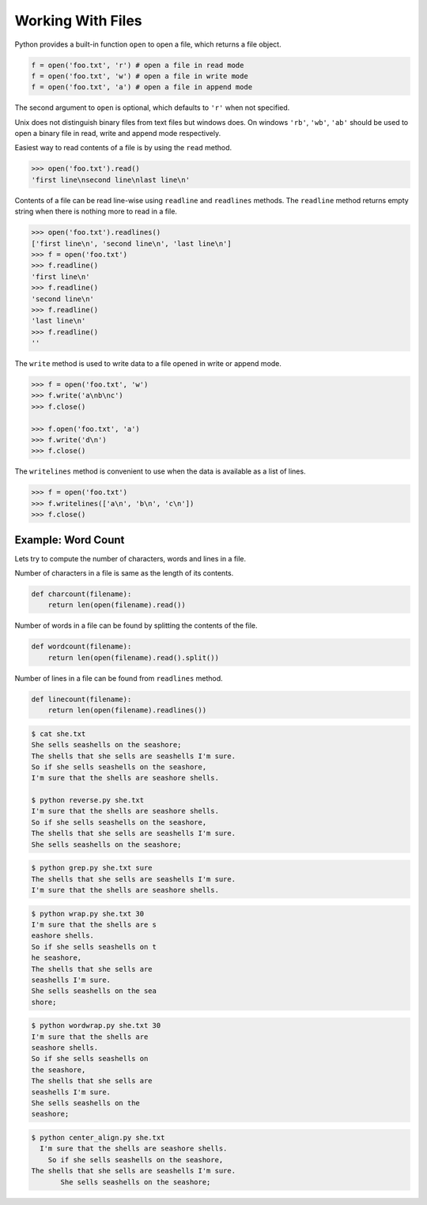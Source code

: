 Working With Files
==================

Python provides a built-in function ``open`` to open a file, which returns a file object.

.. code-block:: python

    f = open('foo.txt', 'r') # open a file in read mode
    f = open('foo.txt', 'w') # open a file in write mode
    f = open('foo.txt', 'a') # open a file in append mode

The second argument to ``open`` is optional, which defaults to ``'r'`` when not specified.

Unix does not distinguish binary files from text files but windows does. On windows ``'rb'``, ``'wb'``, ``'ab'`` should be used to open a binary file in read, write and append mode respectively.

Easiest way to read contents of a file is by using the ``read`` method.

.. code-block:: python

    >>> open('foo.txt').read()
    'first line\nsecond line\nlast line\n'

Contents of a file can be read line-wise using ``readline`` and ``readlines`` methods.
The ``readline`` method returns empty string when there is nothing more to read in a file.

.. code-block:: python

    >>> open('foo.txt').readlines()
    ['first line\n', 'second line\n', 'last line\n']
    >>> f = open('foo.txt')
    >>> f.readline()
    'first line\n'
    >>> f.readline()
    'second line\n'
    >>> f.readline()
    'last line\n'
    >>> f.readline()
    ''

The ``write`` method is used to write data to a file opened in write or append mode.

.. code-block:: python

    >>> f = open('foo.txt', 'w')
    >>> f.write('a\nb\nc')
    >>> f.close()

    >>> f.open('foo.txt', 'a')
    >>> f.write('d\n')
    >>> f.close()

The ``writelines`` method is convenient to use when the data is available as a list of lines.

.. code-block:: python

    >>> f = open('foo.txt')
    >>> f.writelines(['a\n', 'b\n', 'c\n'])
    >>> f.close()

Example: Word Count
^^^^^^^^^^^^^^^^^^^

Lets try to compute the number of characters, words and lines in a file.

Number of characters in a file is same as the length of its contents.

.. code-block:: python

    def charcount(filename):
        return len(open(filename).read())

Number of words in a file can be found by splitting the contents of the file.

.. code-block:: python

    def wordcount(filename):
        return len(open(filename).read().split())

Number of lines in a file can be found from ``readlines`` method.

.. code-block:: python

    def linecount(filename):
        return len(open(filename).readlines())

.. problem:: Write a program ``reverse.py`` to print lines of a file in reverse order.

.. code-block:: text

      $ cat she.txt
      She sells seashells on the seashore;
      The shells that she sells are seashells I'm sure.
      So if she sells seashells on the seashore,
      I'm sure that the shells are seashore shells.

      $ python reverse.py she.txt
      I'm sure that the shells are seashore shells.
      So if she sells seashells on the seashore,
      The shells that she sells are seashells I'm sure.
      She sells seashells on the seashore;

.. problem:: Write a program to print each line of a file in reverse order.

.. problem:: Implement unix commands ``head`` and ``tail``. The ``head`` and ``tail`` commands take a file as argument and prints its first and last 10 lines of the file respectively.

.. problem:: Implement unix command ``grep``. The ``grep`` command takes a string and a file as arguments and prints all lines in the file which contain the specified string.

.. code-block:: text

    $ python grep.py she.txt sure
    The shells that she sells are seashells I'm sure.
    I'm sure that the shells are seashore shells.

.. problem:: Write a program `wrap.py` that takes filename and width as aruguments and wraps the lines longer than `width`.

.. code-block:: text

    $ python wrap.py she.txt 30
    I'm sure that the shells are s
    eashore shells.
    So if she sells seashells on t
    he seashore,
    The shells that she sells are
    seashells I'm sure.
    She sells seashells on the sea
    shore;

.. problem:: The above wrap program is not so nice because it is breaking the line at middle of any word. Can you write a new program `wordwrap.py` that works like `wrap.py`, but breaks the line only at the word boundaries?

.. code-block:: text

    $ python wordwrap.py she.txt 30
    I'm sure that the shells are
    seashore shells.
    So if she sells seashells on
    the seashore,
    The shells that she sells are
    seashells I'm sure.
    She sells seashells on the
    seashore;

.. problem:: Write a program `center_align.py` to center align all lines in the given file.

.. code-block:: text

    $ python center_align.py she.txt
      I'm sure that the shells are seashore shells.
        So if she sells seashells on the seashore,
    The shells that she sells are seashells I'm sure.
           She sells seashells on the seashore;
